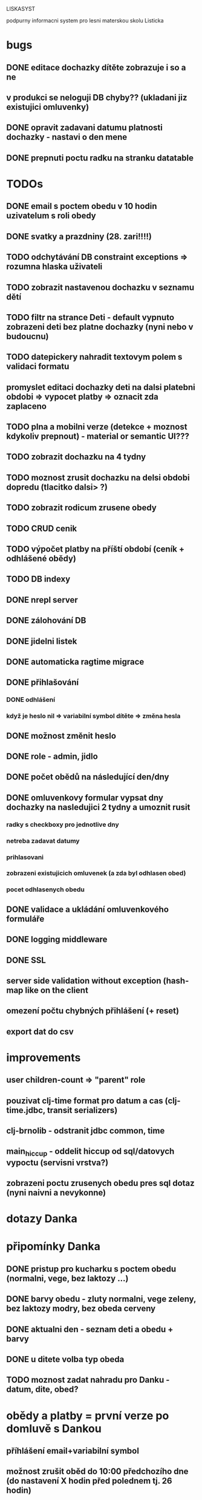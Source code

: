 LISKASYST

podpurny informacni system pro lesni materskou skolu Listicka

* bugs
** DONE editace dochazky dítěte zobrazuje i so a ne
CLOSED: [2016-08-24 Wed 12:58]
** v produkci se neloguji DB chyby?? (ukladani jiz existujici omluvenky)
** DONE opravit zadavani datumu platnosti dochazky - nastavi o den mene
CLOSED: [2016-05-01 Sun 09:41]

** DONE prepnuti poctu radku na stranku datatable
CLOSED: [2016-04-28 Thu 17:32]
* TODOs
** DONE email s poctem obedu v 10 hodin uzivatelum s roli obedy
CLOSED: [2016-08-27 Sat 21:57]
** DONE svatky a prazdniny (28. zari!!!!)
CLOSED: [2016-09-12 Mon 13:02]
** TODO odchytávání DB constraint exceptions => rozumna hlaska uživateli
** TODO zobrazit nastavenou dochazku v seznamu dětí
** TODO filtr na strance Deti - default vypnuto zobrazeni deti bez platne dochazky (nyni nebo v budoucnu)
** TODO datepickery nahradit textovym polem s validaci formatu
** promyslet editaci dochazky deti na dalsi platebni obdobi => vypocet platby => oznacit zda zaplaceno
** TODO plna a mobilni verze (detekce + moznost kdykoliv prepnout) - material or semantic UI???
** TODO zobrazit dochazku na 4 tydny
** TODO moznost zrusit dochazku na delsi obdobi dopredu (tlacitko dalsi> ?)
** TODO zobrazit rodicum zrusene obedy
** TODO CRUD cenik
** TODO výpočet platby na příští období (ceník + odhlášené obědy)
** TODO DB indexy
** DONE nrepl server
CLOSED: [2016-08-24 Wed 13:05]
** DONE zálohování DB
CLOSED: [2016-08-24 Wed 14:13]
** DONE jidelni listek
CLOSED: [2016-05-31 Tue 13:34]
** DONE automaticka ragtime migrace
CLOSED: [2016-05-31 Tue 09:43]
** DONE přihlašování
CLOSED: [2016-05-01 Sun 15:01]
*** DONE odhlášení
CLOSED: [2016-05-01 Sun 10:31]
*** když je heslo nil => variabilní symbol dítěte => změna hesla
** DONE možnost změnit heslo
CLOSED: [2016-05-01 Sun 18:03]
** DONE role - admin, jidlo
CLOSED: [2016-05-01 Sun 15:13]
** DONE počet obědů na následující den/dny
CLOSED: [2016-05-01 Sun 22:02]
** DONE omluvenkovy formular vypsat dny dochazky na nasledujici 2 tydny a umoznit rusit
CLOSED: [2016-05-01 Sun 09:42]
*** radky s checkboxy pro jednotlive dny
*** netreba zadavat datumy
*** prihlasovani
*** zobrazeni existujicich omluvenek (a zda byl odhlasen obed)
*** pocet odhlasenych obedu
** DONE validace a ukládání omluvenkového formuláře
CLOSED: [2016-05-01 Sun 09:42]
** DONE logging middleware
CLOSED: [2016-08-11 Thu 14:44]
** DONE SSL
CLOSED: [2016-08-11 Thu 14:45]
** server side validation without exception (hash-map like on the client
** omezení počtu chybných přihlášení (+ reset)
** export dat do csv
* improvements
** user children-count => "parent" role
** pouzivat clj-time format pro datum a cas (clj-time.jdbc, transit serializers)
** clj-brnolib - odstranit jdbc common, time
** main_hiccup - oddelit hiccup od sql/datovych vypoctu (servisni vrstva?)
** zobrazeni poctu zrusenych obedu pres sql dotaz (nyni naivni a nevykonne)

* dotazy Danka

* připomínky Danka
** DONE pristup pro kucharku s poctem obedu (normalni, vege, bez laktozy ...)
CLOSED: [2016-05-01 Sun 22:01]
** DONE barvy obedu - zluty normalni, vege zeleny, bez laktozy modry, bez obeda cerveny
CLOSED: [2016-05-01 Sun 22:02]
** DONE aktualni den - seznam deti a obedu + barvy
CLOSED: [2016-05-01 Sun 22:02]
** DONE u ditete volba typ obeda
CLOSED: [2016-05-01 Sun 09:40]
** TODO moznost zadat nahradu pro Danku - datum, dite, obed?
* obědy a platby = první verze po domluvě s Dankou
** příhlášení email+variabilní symbol
** možnost zrušit oběd do 10:00 předchozího dne (do nastavení X hodin před polednem tj. 26 hodin)
** zobrazit platbu na následující období (vypočítat obědy - odhlášené)
** kontakt na ITka: Milan Vlahovič 776700724 flexa@flexa.cz
** data
*** user
**** firstname
**** lastname
**** email
**** phone
**** passwd
**** failed-logins
**** admin?
*** child
**** firstname
**** lastname
**** variable-symbol
*** user-child
**** id
**** user-id
**** child-id
*** attendance
**** child-id
**** valid-from
**** valid-to
**** edn
{:full-days #{:tu :we :th :fr}
 :half-days #{}
 :lunch #{:tu :we :th :fr}}
|     | none / half / full   | no lunch |
|-----+----------------------+----------|
| Mon | o none o half o full | [ ]      |
| Tue | o none o half x full | [ ]      |
| Wed | o none o half x full | [ ]      |
| Thu | o none x half o full | [x]      |
| Fri | o none o half x full | [ ]      |
*** cancellation
**** child-id
**** date
**** cancel-lunch?
**** user-id

* GOALS

** zjednodusit odhlasovani obedu / zaslani omluvenky / aktualni seznam deti na dany den / pocet obedu

** usnadnit praci pri vypocitani platby na dalsi obdobi

** moznost aktualizace kontaktnich udaju 



* TECHNOLOGY CHOICES

** open source
** cloud
** h2database
** mobile-first design
** cljs (chrome+safari)
** SSL
** backups
** emails
** multilanguage (cz+en)
** local storage for offline contacts / mobile app?
